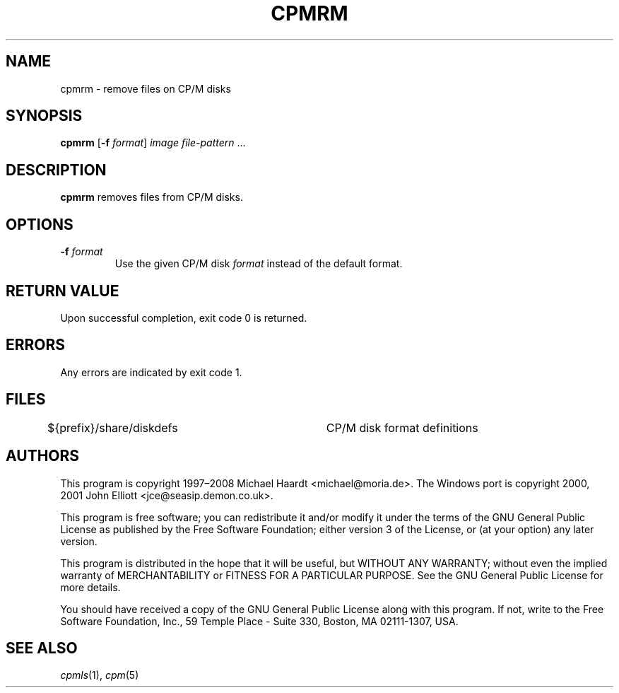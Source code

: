 .TH CPMRM 1 "June 16, 2008" "CP/M tools" "User commands"
.SH NAME \"{{{roff}}}\"{{{
cpmrm \- remove files on CP/M disks
.\"}}}
.SH SYNOPSIS \"{{{
.ad l
.B cpmrm
.RB [ \-f
.IR format ]
.I image
.I file-pattern
\&...
.ad b
.\"}}}
.SH DESCRIPTION \"{{{
\fBcpmrm\fP removes files from CP/M disks.
.\"}}}
.SH OPTIONS \"{{{
.IP "\fB\-f\fP \fIformat\fP"
Use the given CP/M disk \fIformat\fP instead of the default format.
.\"}}}
.SH "RETURN VALUE" \"{{{
Upon successful completion, exit code 0 is returned.
.\"}}}
.SH ERRORS \"{{{
Any errors are indicated by exit code 1.
.\"}}}
.SH FILES \"{{{
${prefix}/share/diskdefs	CP/M disk format definitions
.\"}}}
.SH AUTHORS \"{{{
This program is copyright 1997\(en2008 Michael Haardt
<michael@moria.de>.  The Windows port is copyright 2000, 2001 John Elliott
<jce@seasip.demon.co.uk>.
.PP
This program is free software; you can redistribute it and/or modify
it under the terms of the GNU General Public License as published by
the Free Software Foundation; either version 3 of the License, or
(at your option) any later version.
.PP
This program is distributed in the hope that it will be useful,
but WITHOUT ANY WARRANTY; without even the implied warranty of
MERCHANTABILITY or FITNESS FOR A PARTICULAR PURPOSE.  See the
GNU General Public License for more details.
.PP
You should have received a copy of the GNU General Public License along
with this program.  If not, write to the Free Software Foundation, Inc.,
59 Temple Place - Suite 330, Boston, MA 02111-1307, USA.
.\"}}}
.SH "SEE ALSO" \"{{{
.IR cpmls (1),
.IR cpm (5)
.\"}}}
